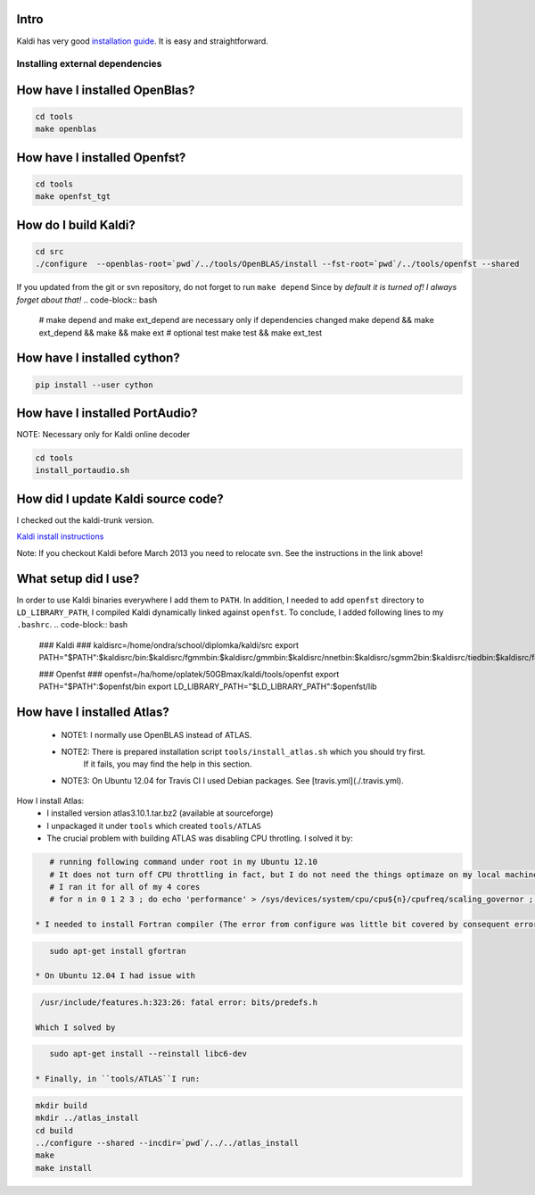 Intro
-----
Kaldi has very good  `installation guide <http://kaldi.sourceforge.net/install.html>`_.
It is easy and straightforward.

Installing external dependencies
================================

How have I installed OpenBlas?
------------------------------
.. code-block:: bash

    cd tools
    make openblas

How have I installed Openfst?
-----------------------------
.. code-block:: bash

    cd tools
    make openfst_tgt

How do I build Kaldi?
---------------------
.. code-block:: bash

    cd src
    ./configure  --openblas-root=`pwd`/../tools/OpenBLAS/install --fst-root=`pwd`/../tools/openfst --shared

If you updated from the git or svn repository, do not forget to run ``make depend``
Since by *default it is turned of! I always forget about that!*
.. code-block:: bash

    # make depend and make ext_depend are necessary only if dependencies changed
    make depend && make ext_depend && make && make ext 
    # optional test
    make test && make ext_test

How have I installed cython?
----------------------------
.. code-block:: bash

    pip install --user cython


How have I installed PortAudio?
-------------------------------
NOTE: Necessary only for Kaldi online decoder

.. code-block:: bash

    cd tools
    install_portaudio.sh


How did I update Kaldi source code?
-----------------------------------
I checked out the kaldi-trunk version.

`Kaldi install instructions <http://kaldi.sourceforge.net/install.html>`_

Note: If you checkout Kaldi before March 2013 you need to relocate svn. See the instructions in the link above!


What setup did I use?
---------------------
In order to use Kaldi binaries everywhere I add them to ``PATH``. 
In addition, I needed to add ``openfst`` directory to ``LD_LIBRARY_PATH``,
I compiled Kaldi dynamically linked against ``openfst``.
To conclude, I added following lines to my ``.bashrc``.
.. code-block:: bash

    ### Kaldi ###
    kaldisrc=/home/ondra/school/diplomka/kaldi/src
    export PATH="$PATH":$kaldisrc/bin:$kaldisrc/fgmmbin:$kaldisrc/gmmbin:$kaldisrc/nnetbin:$kaldisrc/sgmm2bin:$kaldisrc/tiedbin:$kaldisrc/featbin:$kaldisrc/fstbin:$kaldisrc/latbin:$kaldisrc/onlinebin:$kaldisrc/sgmmbin

    ### Openfst ###
    openfst=/ha/home/oplatek/50GBmax/kaldi/tools/openfst
    export PATH="$PATH":$openfst/bin
    export LD_LIBRARY_PATH="$LD_LIBRARY_PATH":$openfst/lib 

How have I installed Atlas?
---------------------------
 * NOTE1: I normally use OpenBLAS instead of ATLAS. 
 * NOTE2: There is prepared installation script ``tools/install_atlas.sh`` which you should try first. 
          If it fails, you may find the help in this section.
 * NOTE3: On Ubuntu 12.04 for Travis CI I used Debian packages. See [travis.yml](./.travis.yml).

How I install Atlas:
 * I installed version atlas3.10.1.tar.bz2 (available at sourceforge)
 * I unpackaged it under ``tools`` which created ``tools/ATLAS``
 * The crucial problem with building ATLAS was disabling CPU throtling. I solved it by:

.. code-block:: bash

    # running following command under root in my Ubuntu 12.10
    # It does not turn off CPU throttling in fact, but I do not need the things optimaze on my local machine
    # I ran it for all of my 4 cores
    # for n in 0 1 2 3 ; do echo 'performance' > /sys/devices/system/cpu/cpu${n}/cpufreq/scaling_governor ; done

 * I needed to install Fortran compiler (The error from configure was little bit covered by consequent errors)

.. code-block:: bash

    sudo apt-get install gfortran

 * On Ubuntu 12.04 I had issue with 

.. code-block:: bash

    /usr/include/features.h:323:26: fatal error: bits/predefs.h

   Which I solved by

.. code-block:: bash

    sudo apt-get install --reinstall libc6-dev

 * Finally, in ``tools/ATLAS``I run:

.. code-block:: bash

    mkdir build 
    mkdir ../atlas_install
    cd build
    ../configure --shared --incdir=`pwd`/../../atlas_install
    make 
    make install
